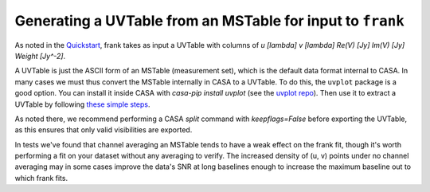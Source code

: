 Generating a UVTable from an MSTable for input to ``frank``
===========================================================

As noted in the `Quickstart <../quickstart.rst>`_, frank takes as input a UVTable with
columns of `u [\lambda]     v [\lambda]      Re(V) [Jy]     Im(V) [Jy]     Weight [Jy^-2]`.

A UVTable is just the ASCII form of an MSTable (measurement set), which is the default data format internal to CASA.
In many cases we must thus convert the MSTable internally in CASA to a UVTable.
To do this, the ``uvplot`` package is a good option.
You can install it inside CASA with `casa-pip install uvplot` (see the `uvplot repo <https://github.com/mtazzari/uvplot#installation>`_).
Then use it to extract a UVTable by following `these simple steps <https://github.com/mtazzari/uvplot#2-exporting-visibilities-from-ms-table-to-uvtable-ascii>`_.

As noted there, we recommend performing a CASA `split` command with `keepflags=False` before exporting the UVTable,
as this ensures that only valid visibilities are exported.

In tests we've found that channel averaging an MSTable tends to have a weak effect on the frank fit,
though it's worth performing a fit on your dataset without any averaging to verify.
The increased density of (u, v) points under no channel averaging may in some cases improve the data's SNR
at long baselines enough to increase the maximum baseline out to which frank fits.
